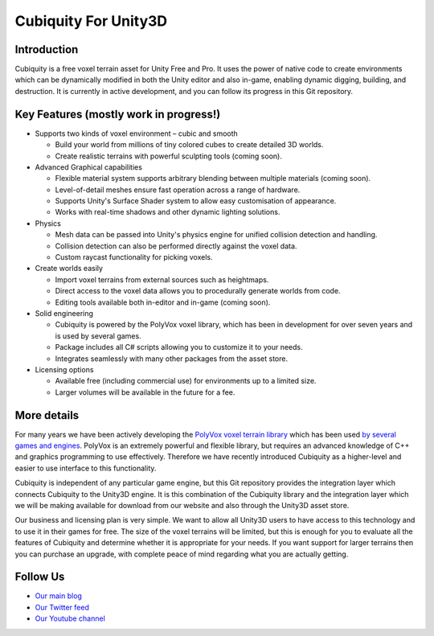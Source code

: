 Cubiquity For Unity3D
=====================

Introduction
------------
Cubiquity is a free voxel terrain asset for Unity Free and Pro. It uses the power of native code to create environments which can be dynamically modified in both the Unity editor and also in-game, enabling dynamic digging, building, and destruction. It is currently in active development, and you can follow its progress in this Git repository.

.. image:: http://i.imgur.com/h3m1MNz.jpg
   :target: http://youtu.be/rhV2dcM4IkE
    *Our tank demo shows how a voxel environment can be destroyed in real-time* `(download) <http://www.volumesoffun.com/downloads/Cubiquity/CubiquityUnity3DTest3.zip>`_

Key Features (mostly work in progress!)
---------------------------------------
- Supports two kinds of voxel environment – cubic and smooth

  - Build your world from millions of tiny colored cubes to create detailed 3D worlds. 
  
  - Create realistic terrains with powerful sculpting tools (coming soon).
  
- Advanced Graphical capabilities

  - Flexible material system supports arbitrary blending between multiple materials (coming soon).  
  
  - Level-of-detail meshes ensure fast operation across a range of hardware.
  
  - Supports Unity's Surface Shader system to allow easy customisation of appearance.
  
  - Works with real-time shadows and other dynamic lighting solutions.
  
- Physics

  - Mesh data can be passed into Unity's physics engine for unified collision detection and handling.
  
  - Collision detection can also be performed directly against the voxel data.
  
  - Custom raycast functionality for picking voxels.
  
- Create worlds easily

  - Import voxel terrains from external sources such as heightmaps.
  
  - Direct access to the voxel data allows you to procedurally generate worlds from code.
  
  - Editing tools available both in-editor and in-game (coming soon).
  
- Solid engineering

  - Cubiquity is powered by the PolyVox voxel library, which has been in development for over seven years and is used by several games.
  
  - Package includes all C# scripts allowing you to customize it to your needs.
  
  - Integrates seamlessly with many other packages from the asset store.
  
- Licensing options

  - Available free (including commercial use) for environments up to a limited size.
  
  - Larger volumes will be available in the future for a fee.
  
More details
------------
For many years we have been actively developing the `PolyVox voxel terrain library <http://www.volumesoffun.com/polyvox-about/>`_ which has been used `by several games and engines <http://www.volumesoffun.com/polyvox-projects/>`_. PolyVox is an extremely powerful and flexible library, but requires an advanced knowledge of C++ and graphics programming to use effectively. Therefore we have recently introduced Cubiquity as a higher-level and easier to use interface to this functionality.

Cubiquity is independent of any particular game engine, but this Git repository provides the integration layer which connects Cubiquity to the Unity3D engine. It is this combination of the Cubiquity library and the integration layer which we will be making available for download from our website and also through the Unity3D asset store.

Our business and licensing plan is very simple. We want to allow all Unity3D users to have access to this technology and to use it in their games for free. The size of the voxel terrains will be limited, but this is enough for you to evaluate all the features of Cubiquity and determine whether it is appropriate for your needs. If you want support for larger terrains then you can purchase an upgrade, with complete peace of mind regarding what you are actually getting.

Follow Us
---------
- `Our main blog <http://www.volumesoffun.com/blog/>`_
- `Our Twitter feed <http://www.twitter.com/volumesoffun>`_
- `Our Youtube channel <http://www.youtube.com/user/VolumesOfFun>`_